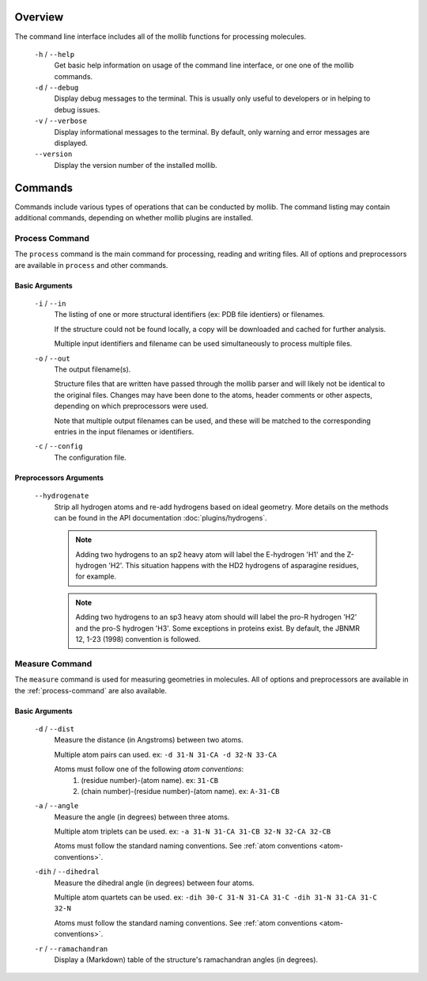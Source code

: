 Overview
========
The command line interface includes all of the mollib functions for processing
molecules.


    .. literalinclude:: cli/cli_help.txt
        :language: shell-session

    ``-h`` / ``--help``
        Get basic help information on usage of the command line interface, or one
        one of the mollib commands.

    ``-d`` / ``--debug``
        Display debug messages to the terminal. This is usually only useful to
        developers or in helping to debug issues.

    ``-v`` / ``--verbose``
        Display informational messages to the terminal. By default, only warning
        and error messages are displayed.

    ``--version``
        Display the version number of the installed mollib.

Commands
========

Commands include various types of operations that can be conducted by mollib.
The command listing may contain additional commands, depending on whether
mollib plugins are installed.

.. _process-command:

Process Command
---------------
The ``process`` command is the main command for processing, reading and writing
files. All of options and preprocessors are available in ``process`` and other
commands.

    .. literalinclude:: cli/cli_process_help.txt
        :language: shell-session

Basic Arguments
~~~~~~~~~~~~~~~

    ``-i`` / ``--in``
        The listing of one or more structural identifiers (ex: PDB file identiers)
        or filenames.

        If the structure could not be found locally, a copy will be
        downloaded and cached for further analysis.

        Multiple input identifiers and filename can be used simultaneously to
        process multiple files.

    ``-o`` / ``--out``
        The output filename(s).

        Structure files that are written have passed through the mollib parser and
        will likely not be identical to the original files. Changes may have been
        done to the atoms, header comments or other aspects, depending on which
        preprocessors were used.

        Note that multiple output filenames can be used, and these will be matched
        to the corresponding entries in the input filenames or identifiers.

    ``-c`` / ``--config``
        The configuration file.

Preprocessors Arguments
~~~~~~~~~~~~~~~~~~~~~~~

    ``--hydrogenate``
        Strip all hydrogen atoms and re-add hydrogens based on ideal geometry.
        More details on the methods can be found in the API documentation
        :doc:`plugins/hydrogens`.


        .. note:: Adding two hydrogens to an sp2 heavy atom will label the
                  E-hydrogen 'H1' and the Z-hydrogen 'H2'. This situation
                  happens with the HD2 hydrogens of asparagine residues, for
                  example.

        .. note:: Adding two hydrogens to an sp3 heavy atom should will label
                  the pro-R hydrogen 'H2' and the pro-S hydrogen 'H3'. Some
                  exceptions in proteins exist. By default, the JBNMR 12, 1-23
                  (1998) convention is followed.

.. _measure-command:

Measure Command
---------------
The ``measure`` command is used for measuring geometries in molecules.
All of options and preprocessors are available in the :ref:`process-command`
are also available.

    .. literalinclude:: cli/cli_measure_help.txt
        :language: shell-session

Basic Arguments
~~~~~~~~~~~~~~~

    ``-d`` / ``--dist``
        Measure the distance (in Angstroms) between two atoms.

        Multiple atom pairs can used. ex: ``-d 31-N 31-CA -d 32-N 33-CA``

        .. _atom-conventions:

        Atoms must follow one of the following *atom conventions*:
            1. (residue number)-(atom name). ex: ``31-CB``
            2. (chain number)-(residue number)-(atom name). ex: ``A-31-CB``

    ``-a`` / ``--angle``
        Measure the angle (in degrees) between three atoms.

        Multiple atom triplets can be used. ex: ``-a 31-N 31-CA 31-CB
        32-N 32-CA 32-CB``

        Atoms must follow the standard naming conventions.
        See :ref:`atom conventions <atom-conventions>`.

    ``-dih`` / ``--dihedral``
        Measure the dihedral angle (in degrees) between four atoms.

        Multiple atom quartets can be used. ex: ``-dih 30-C 31-N 31-CA 31-C
        -dih 31-N 31-CA 31-C 32-N``

        Atoms must follow the standard naming conventions.
        See :ref:`atom conventions <atom-conventions>`.

    ``-r`` / ``--ramachandran``
        Display a (Markdown) table of the structure's ramachandran angles
        (in degrees).